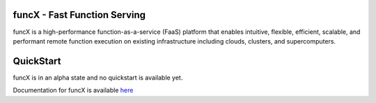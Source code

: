 funcX - Fast Function Serving
=============================
|licence| |build-status| |docs|

funcX is a high-performance function-as-a-service (FaaS) platform that enables
intuitive, flexible, efficient, scalable, and performant remote function execution
on existing infrastructure including clouds, clusters, and supercomputers.

.. |licence| image:: https://img.shields.io/badge/License-Apache%202.0-blue.svg
   :target: https://github.com/funcx-faas/funcX/blob/master/LICENSE
   :alt: Apache Licence V2.0
.. |build-status| image:: https://travis-ci.com/funcx-faas/funcX.svg?branch=master
   :target: https://travis-ci.com/funcx-faas/funcX
   :alt: Build status
.. |docs| image:: https://readthedocs.org/projects/funcx/badge/?version=latest
   :target: http://funcx.readthedocs.io/en/stable/?badge=latest
   :alt: Documentation Status

QuickStart
==========

funcX is in an alpha state and no quickstart is available yet.

Documentation for funcX is available `here <https://funcx.readthedocs.io>`_

